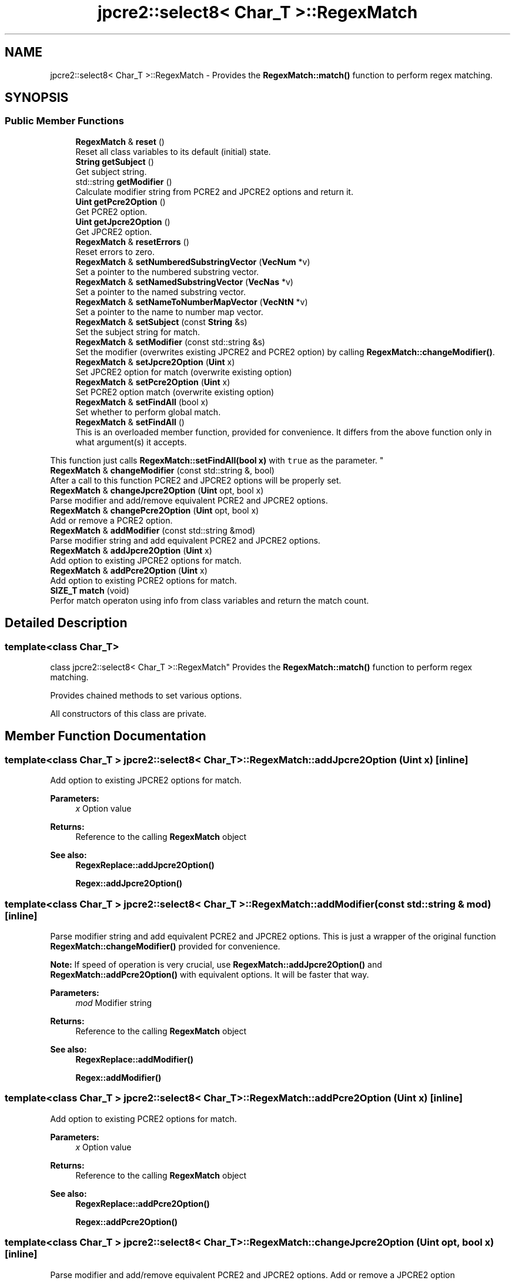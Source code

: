 .TH "jpcre2::select8< Char_T >::RegexMatch" 3 "Tue Oct 25 2016" "Version 10.27.03" "JPCRE2" \" -*- nroff -*-
.ad l
.nh
.SH NAME
jpcre2::select8< Char_T >::RegexMatch \- Provides the \fBRegexMatch::match()\fP function to perform regex matching\&.  

.SH SYNOPSIS
.br
.PP
.SS "Public Member Functions"

.in +1c
.ti -1c
.RI "\fBRegexMatch\fP & \fBreset\fP ()"
.br
.RI "Reset all class variables to its default (initial) state\&. "
.ti -1c
.RI "\fBString\fP \fBgetSubject\fP ()"
.br
.RI "Get subject string\&. "
.ti -1c
.RI "std::string \fBgetModifier\fP ()"
.br
.RI "Calculate modifier string from PCRE2 and JPCRE2 options and return it\&. "
.ti -1c
.RI "\fBUint\fP \fBgetPcre2Option\fP ()"
.br
.RI "Get PCRE2 option\&. "
.ti -1c
.RI "\fBUint\fP \fBgetJpcre2Option\fP ()"
.br
.RI "Get JPCRE2 option\&. "
.ti -1c
.RI "\fBRegexMatch\fP & \fBresetErrors\fP ()"
.br
.RI "Reset errors to zero\&. "
.ti -1c
.RI "\fBRegexMatch\fP & \fBsetNumberedSubstringVector\fP (\fBVecNum\fP *v)"
.br
.RI "Set a pointer to the numbered substring vector\&. "
.ti -1c
.RI "\fBRegexMatch\fP & \fBsetNamedSubstringVector\fP (\fBVecNas\fP *v)"
.br
.RI "Set a pointer to the named substring vector\&. "
.ti -1c
.RI "\fBRegexMatch\fP & \fBsetNameToNumberMapVector\fP (\fBVecNtN\fP *v)"
.br
.RI "Set a pointer to the name to number map vector\&. "
.ti -1c
.RI "\fBRegexMatch\fP & \fBsetSubject\fP (const \fBString\fP &s)"
.br
.RI "Set the subject string for match\&. "
.ti -1c
.RI "\fBRegexMatch\fP & \fBsetModifier\fP (const std::string &s)"
.br
.RI "Set the modifier (overwrites existing JPCRE2 and PCRE2 option) by calling \fBRegexMatch::changeModifier()\fP\&. "
.ti -1c
.RI "\fBRegexMatch\fP & \fBsetJpcre2Option\fP (\fBUint\fP x)"
.br
.RI "Set JPCRE2 option for match (overwrite existing option) "
.ti -1c
.RI "\fBRegexMatch\fP & \fBsetPcre2Option\fP (\fBUint\fP x)"
.br
.RI "Set PCRE2 option match (overwrite existing option) "
.ti -1c
.RI "\fBRegexMatch\fP & \fBsetFindAll\fP (bool x)"
.br
.RI "Set whether to perform global match\&. "
.ti -1c
.RI "\fBRegexMatch\fP & \fBsetFindAll\fP ()"
.br
.RI "This is an overloaded member function, provided for convenience\&. It differs from the above function only in what argument(s) it accepts\&.
.PP
This function just calls \fBRegexMatch::setFindAll(bool x)\fP with \fCtrue\fP as the parameter\&. "
.ti -1c
.RI "\fBRegexMatch\fP & \fBchangeModifier\fP (const std::string &, bool)"
.br
.RI "After a call to this function PCRE2 and JPCRE2 options will be properly set\&. "
.ti -1c
.RI "\fBRegexMatch\fP & \fBchangeJpcre2Option\fP (\fBUint\fP opt, bool x)"
.br
.RI "Parse modifier and add/remove equivalent PCRE2 and JPCRE2 options\&. "
.ti -1c
.RI "\fBRegexMatch\fP & \fBchangePcre2Option\fP (\fBUint\fP opt, bool x)"
.br
.RI "Add or remove a PCRE2 option\&. "
.ti -1c
.RI "\fBRegexMatch\fP & \fBaddModifier\fP (const std::string &mod)"
.br
.RI "Parse modifier string and add equivalent PCRE2 and JPCRE2 options\&. "
.ti -1c
.RI "\fBRegexMatch\fP & \fBaddJpcre2Option\fP (\fBUint\fP x)"
.br
.RI "Add option to existing JPCRE2 options for match\&. "
.ti -1c
.RI "\fBRegexMatch\fP & \fBaddPcre2Option\fP (\fBUint\fP x)"
.br
.RI "Add option to existing PCRE2 options for match\&. "
.ti -1c
.RI "\fBSIZE_T\fP \fBmatch\fP (void)"
.br
.RI "Perfor match operaton using info from class variables and return the match count\&. "
.in -1c
.SH "Detailed Description"
.PP 

.SS "template<class Char_T>
.br
class jpcre2::select8< Char_T >::RegexMatch"
Provides the \fBRegexMatch::match()\fP function to perform regex matching\&. 

Provides chained methods to set various options\&.
.PP
All constructors of this class are private\&. 
.SH "Member Function Documentation"
.PP 
.SS "template<class Char_T > \fBjpcre2::select8\fP< Char_T >::RegexMatch::addJpcre2Option (\fBUint\fP x)\fC [inline]\fP"

.PP
Add option to existing JPCRE2 options for match\&. 
.PP
\fBParameters:\fP
.RS 4
\fIx\fP Option value 
.RE
.PP
\fBReturns:\fP
.RS 4
Reference to the calling \fBRegexMatch\fP object 
.RE
.PP
\fBSee also:\fP
.RS 4
\fBRegexReplace::addJpcre2Option()\fP 
.PP
\fBRegex::addJpcre2Option()\fP 
.RE
.PP

.SS "template<class Char_T > \fBjpcre2::select8\fP< Char_T >::RegexMatch::addModifier (const std::string & mod)\fC [inline]\fP"

.PP
Parse modifier string and add equivalent PCRE2 and JPCRE2 options\&. This is just a wrapper of the original function \fBRegexMatch::changeModifier()\fP provided for convenience\&.
.PP
\fBNote:\fP If speed of operation is very crucial, use \fBRegexMatch::addJpcre2Option()\fP and \fBRegexMatch::addPcre2Option()\fP with equivalent options\&. It will be faster that way\&. 
.PP
\fBParameters:\fP
.RS 4
\fImod\fP Modifier string 
.RE
.PP
\fBReturns:\fP
.RS 4
Reference to the calling \fBRegexMatch\fP object 
.RE
.PP
\fBSee also:\fP
.RS 4
\fBRegexReplace::addModifier()\fP 
.PP
\fBRegex::addModifier()\fP 
.RE
.PP

.SS "template<class Char_T > \fBjpcre2::select8\fP< Char_T >::RegexMatch::addPcre2Option (\fBUint\fP x)\fC [inline]\fP"

.PP
Add option to existing PCRE2 options for match\&. 
.PP
\fBParameters:\fP
.RS 4
\fIx\fP Option value 
.RE
.PP
\fBReturns:\fP
.RS 4
Reference to the calling \fBRegexMatch\fP object 
.RE
.PP
\fBSee also:\fP
.RS 4
\fBRegexReplace::addPcre2Option()\fP 
.PP
\fBRegex::addPcre2Option()\fP 
.RE
.PP

.SS "template<class Char_T > \fBjpcre2::select8\fP< Char_T >::RegexMatch::changeJpcre2Option (\fBUint\fP opt, bool x)\fC [inline]\fP"

.PP
Parse modifier and add/remove equivalent PCRE2 and JPCRE2 options\&. Add or remove a JPCRE2 option 
.PP
\fBParameters:\fP
.RS 4
\fIopt\fP JPCRE2 option value 
.br
\fIx\fP Add the option if it's true, remove otherwise\&. 
.RE
.PP
\fBReturns:\fP
.RS 4
Reference to the calling \fBRegexMatch\fP object 
.RE
.PP
\fBSee also:\fP
.RS 4
\fBRegexReplace::changeJpcre2Option()\fP 
.PP
\fBRegex::changeJpcre2Option()\fP 
.RE
.PP

.SS "template<class Char_T > \fBjpcre2::select8\fP< Char_T >::RegexMatch::changeModifier (const std::string & mod, bool x)"

.PP
After a call to this function PCRE2 and JPCRE2 options will be properly set\&. This function does not initialize or re-initialize options\&. If you want to set options from scratch, initialize them to 0 before calling this function\&.
.PP
\fBNote:\fP If speed of operation is very crucial, use \fBRegexMatch::changeJpcre2Option()\fP and \fBRegexMatch::changePcre2Option()\fP with equivalent options\&. It will be faster that way\&.
.PP
If invalid modifier is detected, then the error number for the jpcre2::select8<Char_T>::Regex object will be \fBjpcre2::ERROR::INVALID_MODIFIER\fP and error offset will be the modifier character\&. You can get the message with \fBjpcre2::select8<Char_T>::Regex::getErrorMessage()\fP function\&. 
.PP
\fBTemplate Parameters:\fP
.RS 4
\fIChar_T\fP Character type 
.RE
.PP
\fBParameters:\fP
.RS 4
\fImod\fP Modifier string 
.br
\fIx\fP Whether to add or remove option 
.RE
.PP
\fBReturns:\fP
.RS 4
Reference to the \fBRegexMatch\fP object 
.RE
.PP
\fBSee also:\fP
.RS 4
\fBjpcre2::select8<Char_T>::Regex::changeModifier()\fP 
.PP
\fBjpcre2::select8<Char_T>::RegexReplace::changeModifier()\fP 
.RE
.PP

.SS "template<class Char_T > \fBjpcre2::select8\fP< Char_T >::RegexMatch::changePcre2Option (\fBUint\fP opt, bool x)\fC [inline]\fP"

.PP
Add or remove a PCRE2 option\&. 
.PP
\fBParameters:\fP
.RS 4
\fIopt\fP PCRE2 option value 
.br
\fIx\fP Add the option if it's true, remove otherwise\&. 
.RE
.PP
\fBReturns:\fP
.RS 4
Reference to the calling \fBRegexMatch\fP object 
.RE
.PP
\fBSee also:\fP
.RS 4
\fBRegexReplace::changePcre2Option()\fP 
.PP
\fBRegex::changePcre2Option()\fP 
.RE
.PP

.SS "template<class Char_T > \fBjpcre2::select8\fP< Char_T >::RegexMatch::getJpcre2Option ()\fC [inline]\fP"

.PP
Get JPCRE2 option\&. 
.PP
\fBReturns:\fP
.RS 4
JPCRE2 options for math operation 
.RE
.PP
\fBSee also:\fP
.RS 4
\fBjpcre2::select8<Char_T>::Regex::getJpcre2Option()\fP 
.PP
\fBjpcre2::select8<Char_T>::RegexReplace::getJpcre2Option()\fP 
.RE
.PP

.SS "template<class Char_T > \fBjpcre2::select8\fP< Char_T >::RegexMatch::getModifier ()"

.PP
Calculate modifier string from PCRE2 and JPCRE2 options and return it\&. Do remember that modifiers (or PCRE2 and JPCRE2 options) do not change or get initialized as long as you don't do that explicitly\&. Calling \fBRegexMatch::setModifier()\fP will re-set them\&.
.PP
\fBMixed or combined modifier\fP\&.
.PP
Some modifier may include other modifiers i\&.e they have the same meaning of some modifiers combined together\&. For example, the 'n' modifier includes the 'u' modifier and together they are equivalent to \fCPCRE2_UTF | PCRE2_UCP\fP\&. When you set a modifier like this, both options get set, and when you remove the 'n' modifier \fBRegexMatch::changeModifier()\fP, both will get removed 
.PP
\fBTemplate Parameters:\fP
.RS 4
\fIChar_T\fP Character type 
.RE
.PP
\fBReturns:\fP
.RS 4
Calculated modifier string (std::string) 
.RE
.PP
\fBSee also:\fP
.RS 4
\fBjpcre2::select8<Char_T>::Regex::getModifier()\fP 
.PP
jpcre2::select8<Char_T>::RegexMatchReplace::getModifier() 
.RE
.PP

.SS "template<class Char_T > \fBjpcre2::select8\fP< Char_T >::RegexMatch::getPcre2Option ()\fC [inline]\fP"

.PP
Get PCRE2 option\&. 
.PP
\fBReturns:\fP
.RS 4
PCRE2 option for match operation 
.RE
.PP
\fBSee also:\fP
.RS 4
\fBjpcre2::select8<Char_T>::Regex::getPcre2Option()\fP 
.PP
\fBjpcre2::select8<Char_T>::RegexReplace::getPcre2Option()\fP 
.RE
.PP

.SS "template<class Char_T > \fBjpcre2::select8\fP< Char_T >::RegexMatch::getSubject ()\fC [inline]\fP"

.PP
Get subject string\&. 
.PP
\fBReturns:\fP
.RS 4
subject string 
.RE
.PP
\fBSee also:\fP
.RS 4
\fBjpcre2::select8<Char_T>::RegexReplace::getSubject()\fP 
.RE
.PP

.SS "template<class Char_T > \fBjpcre2::select8\fP< Char_T >::RegexMatch::match (void)"

.PP
Perfor match operaton using info from class variables and return the match count\&. 
.PP
\fBReturns:\fP
.RS 4
Match count 
.RE
.PP

.SS "template<class Char_T > \fBjpcre2::select8\fP< Char_T >::RegexMatch::reset ()\fC [inline]\fP"

.PP
Reset all class variables to its default (initial) state\&. Data in the vectors will retain\&. You will need to pass vector pointers again after calling this function to get match results\&. 
.PP
\fBReturns:\fP
.RS 4
Reference to the calling \fBRegexMatch\fP object\&. 
.RE
.PP

.SS "template<class Char_T > \fBjpcre2::select8\fP< Char_T >::RegexMatch::resetErrors ()"

.PP
Reset errors to zero\&. If you want to examine the error status of a function call in the method chain, add this function just before your target function so that the error is set to zero before that target function is called, and leave everything out after the target function so that there will be no additional errors from other function calls\&.
.PP
This function is callable from everywhere in a method chain, i\&.e other copy of this function for other classes are available and they do the exactly same thing\&. 
.PP
\fBTemplate Parameters:\fP
.RS 4
\fIChar_T\fP Character type\&. 
.RE
.PP
\fBReturns:\fP
.RS 4
A reference to the \fBRegexMatch\fP object 
.RE
.PP
\fBSee also:\fP
.RS 4
\fBjpcre2::select8<Char_T>::Regex::resetErrors()\fP 
.PP
\fBjpcre2::select8<Char_T>::RegexReplace::resetErrors()\fP 
.RE
.PP

.SS "template<class Char_T > \fBjpcre2::select8\fP< Char_T >::RegexMatch::setFindAll ()\fC [inline]\fP"

.PP
This is an overloaded member function, provided for convenience\&. It differs from the above function only in what argument(s) it accepts\&.
.PP
This function just calls \fBRegexMatch::setFindAll(bool x)\fP with \fCtrue\fP as the parameter\&. 
.PP
\fBReturns:\fP
.RS 4
Reference to the calling \fBRegexMatch\fP object 
.RE
.PP

.SS "template<class Char_T > \fBjpcre2::select8\fP< Char_T >::RegexMatch::setFindAll (bool x)\fC [inline]\fP"

.PP
Set whether to perform global match\&. 
.PP
\fBParameters:\fP
.RS 4
\fIx\fP True or False 
.RE
.PP
\fBReturns:\fP
.RS 4
Reference to the calling \fBRegexMatch\fP object 
.RE
.PP

.SS "template<class Char_T > \fBjpcre2::select8\fP< Char_T >::RegexMatch::setJpcre2Option (\fBUint\fP x)\fC [inline]\fP"

.PP
Set JPCRE2 option for match (overwrite existing option) 
.PP
\fBParameters:\fP
.RS 4
\fIx\fP Option value 
.RE
.PP
\fBReturns:\fP
.RS 4
Reference to the calling \fBRegexMatch\fP object 
.RE
.PP
\fBSee also:\fP
.RS 4
\fBjpcre2::select8<Char_T>::RegexReplace::setJpcre2Option()\fP 
.PP
\fBjpcre2::select8<Char_T>::Regex::setJpcre2Option()\fP 
.RE
.PP

.SS "template<class Char_T > \fBjpcre2::select8\fP< Char_T >::RegexMatch::setModifier (const std::string & s)\fC [inline]\fP"

.PP
Set the modifier (overwrites existing JPCRE2 and PCRE2 option) by calling \fBRegexMatch::changeModifier()\fP\&. Re-initializes the option bits for PCRE2 and JPCRE2 options, then parses the modifier to set their equivalent options\&.
.PP
\fBNote:\fP If speed of operation is very crucial, use \fBRegexMatch::setJpcre2Option()\fP and \fBRegexMatch::setPcre2Option()\fP with equivalent options\&. It will be faster that way\&. 
.PP
\fBParameters:\fP
.RS 4
\fIs\fP Modifier string 
.RE
.PP
\fBReturns:\fP
.RS 4
Reference to the calling \fBRegexMatch\fP object 
.RE
.PP
\fBSee also:\fP
.RS 4
\fBjpcre2::select8<Char_T>::RegexReplace::setModifier()\fP 
.PP
\fBjpcre2::select8<Char_T>::Regex::setModifier()\fP 
.RE
.PP

.SS "template<class Char_T > \fBjpcre2::select8\fP< Char_T >::RegexMatch::setNamedSubstringVector (\fBVecNas\fP * v)\fC [inline]\fP"

.PP
Set a pointer to the named substring vector\&. This vector will be populated with named captured groups\&. 
.PP
\fBParameters:\fP
.RS 4
\fIv\fP pointer to the named substring vector 
.RE
.PP
\fBReturns:\fP
.RS 4
Reference to the calling \fBRegexMatch\fP object 
.RE
.PP

.SS "template<class Char_T > \fBjpcre2::select8\fP< Char_T >::RegexMatch::setNameToNumberMapVector (\fBVecNtN\fP * v)\fC [inline]\fP"

.PP
Set a pointer to the name to number map vector\&. This vector will be populated with name to number map for captured groups\&. 
.PP
\fBParameters:\fP
.RS 4
\fIv\fP pointer to the name to number map vector 
.RE
.PP
\fBReturns:\fP
.RS 4
Reference to the calling \fBRegexMatch\fP object 
.RE
.PP

.SS "template<class Char_T > \fBjpcre2::select8\fP< Char_T >::RegexMatch::setNumberedSubstringVector (\fBVecNum\fP * v)\fC [inline]\fP"

.PP
Set a pointer to the numbered substring vector\&. This vector will be filled with numbered (indexed) captured groups\&. 
.PP
\fBParameters:\fP
.RS 4
\fIv\fP pointer to the numbered substring vector 
.RE
.PP
\fBReturns:\fP
.RS 4
Reference to the calling \fBRegexMatch\fP object 
.RE
.PP

.SS "template<class Char_T > \fBjpcre2::select8\fP< Char_T >::RegexMatch::setPcre2Option (\fBUint\fP x)\fC [inline]\fP"

.PP
Set PCRE2 option match (overwrite existing option) 
.PP
\fBParameters:\fP
.RS 4
\fIx\fP Option value 
.RE
.PP
\fBReturns:\fP
.RS 4
Reference to the calling \fBRegexMatch\fP object 
.RE
.PP
\fBSee also:\fP
.RS 4
\fBjpcre2::select8<Char_T>::RegexReplace::setPcre2Option()\fP 
.PP
\fBjpcre2::select8<Char_T>::Regex::setPcre2Option()\fP 
.RE
.PP

.SS "template<class Char_T > \fBjpcre2::select8\fP< Char_T >::RegexMatch::setSubject (const \fBString\fP & s)\fC [inline]\fP"

.PP
Set the subject string for match\&. 
.PP
\fBParameters:\fP
.RS 4
\fIs\fP Subject string 
.RE
.PP
\fBReturns:\fP
.RS 4
Reference to the calling \fBRegexMatch\fP object 
.RE
.PP
\fBSee also:\fP
.RS 4
\fBjpcre2::select8<Char_T>::RegexReplace::setSubject()\fP 
.RE
.PP


.SH "Author"
.PP 
Generated automatically by Doxygen for JPCRE2 from the source code\&.
